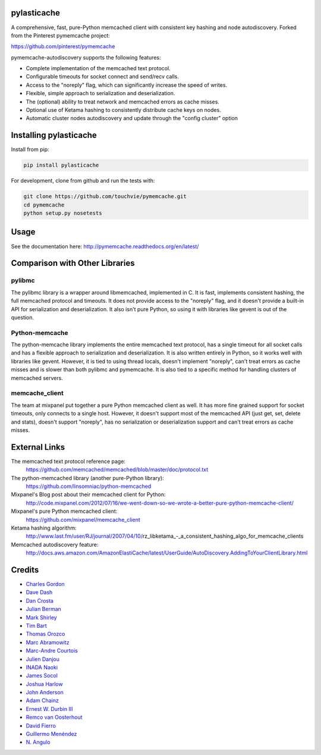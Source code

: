 pylasticache
============

.. image:: https://travis-ci.org/pinterest/pymemcache.png
    :target: https://travis-ci.org/pinterest/pymemcache

.. image:: https://img.shields.io/pypi/v/pymemcache.svg
    :target: https://pypi.python.org/pypi/pymemcache

.. image:: https://readthedocs.org/projects/pymemcache/badge/?version=master
        :target: http://pymemcache.readthedocs.org/en/latest/
        :alt: Master Documentation Status

A comprehensive, fast, pure-Python memcached client with consistent key hashing 
and node autodiscovery.
Forked from the Pinterest pymemcache project:

https://github.com/pinterest/pymemcache


pymemcache-autodiscovery supports the following features:

* Complete implementation of the memcached text protocol.
* Configurable timeouts for socket connect and send/recv calls.
* Access to the "noreply" flag, which can significantly increase the speed of writes.
* Flexible, simple approach to serialization and deserialization.
* The (optional) ability to treat network and memcached errors as cache misses.
* Optional use of Ketama hashing to consistently distribute cache keys on nodes.
* Automatic cluster nodes autodiscovery and update through the "config cluster" option

Installing pylasticache
=======================

Install from pip:

.. code-block:: bash

  pip install pylasticache

For development, clone from github and run the tests with:

.. code-block:: bash

    git clone https://github.com/touchvie/pymemcache.git
    cd pymemcache
    python setup.py nosetests

Usage
=====

See the documentation here: http://pymemcache.readthedocs.org/en/latest/

Comparison with Other Libraries
===============================

pylibmc
-------

The pylibmc library is a wrapper around libmemcached, implemented in C. It is
fast, implements consistent hashing, the full memcached protocol and timeouts.
It does not provide access to the "noreply" flag, and it doesn't provide a
built-in API for serialization and deserialization. It also isn't pure Python,
so using it with libraries like gevent is out of the question.

Python-memcache
---------------

The python-memcache library implements the entire memcached text protocol, has
a single timeout for all socket calls and has a flexible approach to
serialization and deserialization. It is also written entirely in Python, so
it works well with libraries like gevent. However, it is tied to using thread
locals, doesn't implement "noreply", can't treat errors as cache misses and is
slower than both pylibmc and pymemcache. It is also tied to a specific method
for handling clusters of memcached servers.

memcache_client
---------------

The team at mixpanel put together a pure Python memcached client as well. It
has more fine grained support for socket timeouts, only connects to a single
host. However, it doesn't support most of the memcached API (just get, set,
delete and stats), doesn't support "noreply", has no serialization or
deserialization support and can't treat errors as cache misses.

External Links
==============

The memcached text protocol reference page:
  https://github.com/memcached/memcached/blob/master/doc/protocol.txt

The python-memcached library (another pure-Python library):
  https://github.com/linsomniac/python-memcached

Mixpanel's Blog post about their memcached client for Python:
  http://code.mixpanel.com/2012/07/16/we-went-down-so-we-wrote-a-better-pure-python-memcache-client/

Mixpanel's pure Python memcached client:
  https://github.com/mixpanel/memcache_client

Ketama hashing algorithm:
  http://www.last.fm/user/RJ/journal/2007/04/10/rz_libketama_-_a_consistent_hashing_algo_for_memcache_clients

Memcached autodiscovery feature:
  http://docs.aws.amazon.com/AmazonElastiCache/latest/UserGuide/AutoDiscovery.AddingToYourClientLibrary.html


Credits
=======

* `Charles Gordon <http://github.com/cgordon>`_
* `Dave Dash <http://github.com/davedash>`_
* `Dan Crosta <http://github.com/dcrosta>`_
* `Julian Berman <http://github.com/Julian>`_
* `Mark Shirley <http://github.com/maspwr>`_
* `Tim Bart <http://github.com/pims>`_
* `Thomas Orozco <http://github.com/krallin>`_
* `Marc Abramowitz <http://github.com/msabramo>`_
* `Marc-Andre Courtois <http://github.com/mcourtois>`_
* `Julien Danjou <http://github.com/jd>`_
* `INADA Naoki <http://github.com/methane>`_
* `James Socol <http://github.com/jsocol>`_
* `Joshua Harlow <http://github.com/harlowja>`_
* `John Anderson <http://github.com/sontek>`_
* `Adam Chainz <http://github.com/adamchainz>`_
* `Ernest W. Durbin III <https://github.com/ewdurbin>`_
* `Remco van Oosterhout <https://github.com/Vhab>`_
* `David Fierro <https://github.com/davidfierro>`_
* `Guillermo Menéndez <https://github.com/gmcorral>`_
* `N. Angulo <https://github.com/AnguloHerrera>`_

